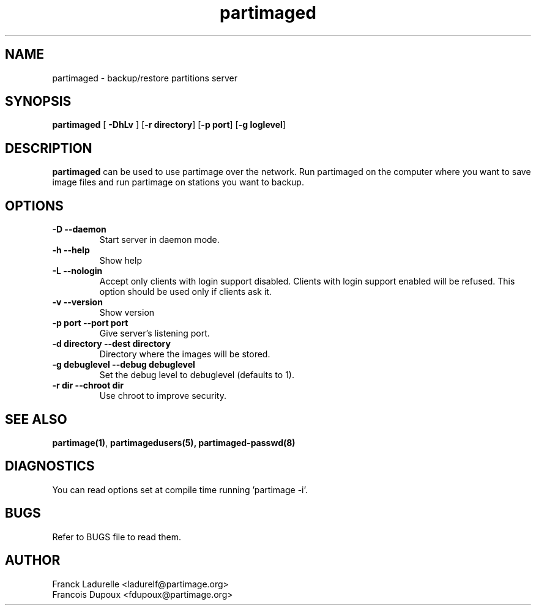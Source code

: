 .\"
.\" Copyright (c) 2001 Partition Image Team
.\" All rights reserved.
.\"
.\" Permission is granted to copy, distribute and/or modify this
.\" document under the terms of the GNU Free Documentation License,
.\" Version 1.1 or any later version published by the Free Software
.\" Foundation; with no Invariant Sections, with no Front-Cover Texts, and
.\" with no Back-Cover Texts. 
.\"
.ig
A copy of the GNU Free Documentation License is available in the
Debian package in the file /usr/share/doc/m17n-docs/copyright.
..
.ig
A copy of the GNU Free Documentation License is available in the 
Debian source package in the file debian/copyright.
..
.TH partimaged 8 "30 May, 2002" partimaged "Partition Image Server Manual"
.UC 1
.SH NAME
partimaged \- backup/restore partitions server
.SH SYNOPSIS
.B partimaged
.RB [ " \-DhLv " ]
.RB [ \-r\ directory ]
.RB [ \-p\ port ]
.RB [ \-g\ loglevel ]
.SH DESCRIPTION
.B partimaged
can be used to use partimage over the network. Run partimaged on the computer 
where you want to save image files and run partimage on stations you want to 
backup.
.SH OPTIONS
.TP
.B \-D   --daemon
Start server in daemon mode.
.TP 
.B \-h   --help
Show help
.TP
.B \-L   --nologin
Accept only clients with login support disabled.
Clients with login support enabled will be refused.
This option should be used only if clients ask it.
.TP 
.B \-v   --version
Show version
.TP
.B \-p port   --port port
Give server's listening port.
.TP
.B \-d directory   --dest directory
Directory where the images will be stored.
.TP 
.B \-g debuglevel   --debug debuglevel
Set the debug level to debuglevel (defaults to 1).
.TP 
.B \-r dir   --chroot dir
Use chroot to improve security.
.SH SEE ALSO
.BR partimage(1) ,
.BR partimagedusers(5),
.BR partimaged-passwd(8)
.SH DIAGNOSTICS
You can read options set at compile time running 'partimage -i'.
.SH BUGS
Refer to BUGS file to read them.
.SH AUTHOR
.nf
Franck Ladurelle <ladurelf@partimage.org>
Francois Dupoux  <fdupoux@partimage.org>

